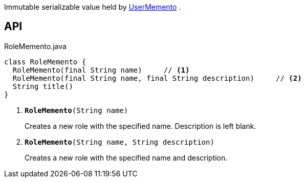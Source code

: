 :Notice: Licensed to the Apache Software Foundation (ASF) under one or more contributor license agreements. See the NOTICE file distributed with this work for additional information regarding copyright ownership. The ASF licenses this file to you under the Apache License, Version 2.0 (the "License"); you may not use this file except in compliance with the License. You may obtain a copy of the License at. http://www.apache.org/licenses/LICENSE-2.0 . Unless required by applicable law or agreed to in writing, software distributed under the License is distributed on an "AS IS" BASIS, WITHOUT WARRANTIES OR  CONDITIONS OF ANY KIND, either express or implied. See the License for the specific language governing permissions and limitations under the License.

Immutable serializable value held by xref:system:generated:index/applib/services/user/UserMemento.adoc[UserMemento] .

== API

.RoleMemento.java
[source,java]
----
class RoleMemento {
  RoleMemento(final String name)     // <.>
  RoleMemento(final String name, final String description)     // <.>
  String title()
}
----

<.> `[teal]#*RoleMemento*#(String name)`
+
--
Creates a new role with the specified name. Description is left blank.
--
<.> `[teal]#*RoleMemento*#(String name, String description)`
+
--
Creates a new role with the specified name and description.
--

